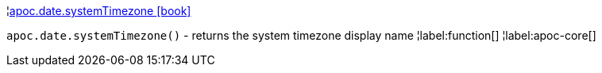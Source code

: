 ¦xref::overview/apoc.date/apoc.date.systemTimezone.adoc[apoc.date.systemTimezone icon:book[]] +

`apoc.date.systemTimezone()` - returns the system timezone display name
¦label:function[]
¦label:apoc-core[]
